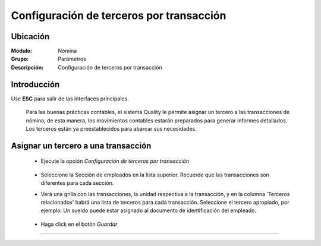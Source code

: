 =========================================
Configuración de terceros por transacción
=========================================

Ubicación
=========

:Módulo:
 Nómina

:Grupo:
 Parámetros

:Descripción:
  Configuración de terceros por transacción

Introducción
============

Use **ESC** para salir de las interfaces principales.


	Para las buenas prácticas contables, el sistema Quality le permite asignar un tercero a las transacciones de nómina, de esta manera, los movimientos contables estarán preparados para generar informes detallados.
	Los terceros están ya preestablecidos para abarcar sus necesidades.

Asignar un tercero a una transacción
====================================

	- Ejecute la opción *Configuración de terceros por transacción*
		 .. figure:: images/i/0.jpg
		   :align: center
	- Seleccione la Sección de empleados en la lista superior. Recuerde que las transacciones son diferentes para cada sección.
	- Verá una grilla con las transacciones, la unidad respectiva a la transacción, y en la columna 'Terceros relacionados' habrá una lista de terceros para cada transacción. Seleccione el tercero apropiado, por ejemplo: Un sueldo puede estar asignado al documento de identificación del empleado.

		 .. figure:: images/h/1.jpg
		   :align: center

	- Haga click en el botón |save.bmp| *Guardar*


--------------------------------------------

.. |pdf_logo.gif| image:: /_images/generales/pdf_logo.gif
.. |excel.bmp| image:: /_images/generales/excel.bmp
.. |codbar.png| image:: /_images/generales/codbar.png
.. |printer_q.bmp| image:: /_images/generales/printer_q.bmp
.. |calendaricon.gif| image:: /_images/generales/calendaricon.gif
.. |gear.bmp| image:: /_images/generales/gear.bmp
.. |openfolder.bmp| image:: /_images/generales/openfold.bmp
.. |library_listview.bmp| image:: /_images/generales/library_listview.png
.. |plus.bmp| image:: /_images/generales/plus.bmp
.. |wzedit.bmp| image:: /_images/generales/wzedit.bmp
.. |buscar.bmp| image:: /_images/generales/buscar.bmp
.. |delete.bmp| image:: /_images/generales/delete.bmp
.. |btn_ok.bmp| image:: /_images/generales/btn_ok.bmp
.. |refresh.bmp| image:: /_images/generales/refresh.bmp
.. |descartar.bmp| image:: /_images/generales/descartar.bmp
.. |save.bmp| image:: /_images/generales/save.bmp
.. |wznew.bmp| image:: /_images/generales/wznew.bmp
